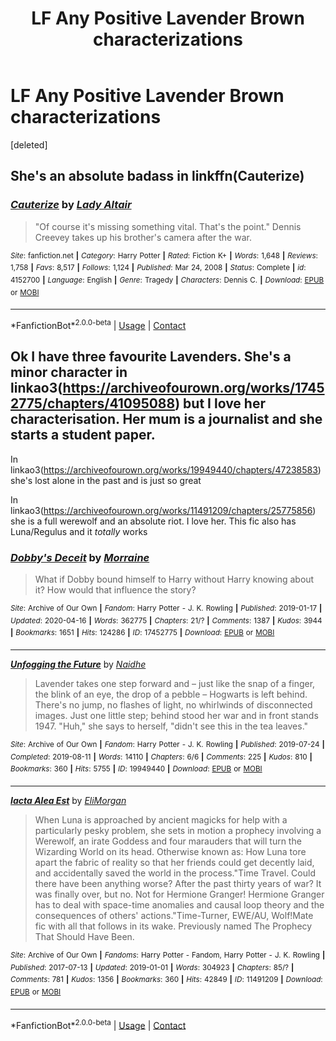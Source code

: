 #+TITLE: LF Any Positive Lavender Brown characterizations

* LF Any Positive Lavender Brown characterizations
:PROPERTIES:
:Score: 0
:DateUnix: 1619823404.0
:DateShort: 2021-May-01
:FlairText: Request
:END:
[deleted]


** She's an absolute badass in linkffn(Cauterize)
:PROPERTIES:
:Author: WhistlingBanshee
:Score: 2
:DateUnix: 1619823808.0
:DateShort: 2021-May-01
:END:

*** [[https://www.fanfiction.net/s/4152700/1/][*/Cauterize/*]] by [[https://www.fanfiction.net/u/24216/Lady-Altair][/Lady Altair/]]

#+begin_quote
  "Of course it's missing something vital. That's the point." Dennis Creevey takes up his brother's camera after the war.
#+end_quote

^{/Site/:} ^{fanfiction.net} ^{*|*} ^{/Category/:} ^{Harry} ^{Potter} ^{*|*} ^{/Rated/:} ^{Fiction} ^{K+} ^{*|*} ^{/Words/:} ^{1,648} ^{*|*} ^{/Reviews/:} ^{1,758} ^{*|*} ^{/Favs/:} ^{8,517} ^{*|*} ^{/Follows/:} ^{1,124} ^{*|*} ^{/Published/:} ^{Mar} ^{24,} ^{2008} ^{*|*} ^{/Status/:} ^{Complete} ^{*|*} ^{/id/:} ^{4152700} ^{*|*} ^{/Language/:} ^{English} ^{*|*} ^{/Genre/:} ^{Tragedy} ^{*|*} ^{/Characters/:} ^{Dennis} ^{C.} ^{*|*} ^{/Download/:} ^{[[http://www.ff2ebook.com/old/ffn-bot/index.php?id=4152700&source=ff&filetype=epub][EPUB]]} ^{or} ^{[[http://www.ff2ebook.com/old/ffn-bot/index.php?id=4152700&source=ff&filetype=mobi][MOBI]]}

--------------

*FanfictionBot*^{2.0.0-beta} | [[https://github.com/FanfictionBot/reddit-ffn-bot/wiki/Usage][Usage]] | [[https://www.reddit.com/message/compose?to=tusing][Contact]]
:PROPERTIES:
:Author: FanfictionBot
:Score: 1
:DateUnix: 1619823828.0
:DateShort: 2021-May-01
:END:


** Ok I have three favourite Lavenders. She's a minor character in linkao3([[https://archiveofourown.org/works/17452775/chapters/41095088]]) but I love her characterisation. Her mum is a journalist and she starts a student paper.

In linkao3([[https://archiveofourown.org/works/19949440/chapters/47238583]]) she's lost alone in the past and is just so great

In linkao3([[https://archiveofourown.org/works/11491209/chapters/25775856]]) she is a full werewolf and an absolute riot. I love her. This fic also has Luna/Regulus and it /totally/ works
:PROPERTIES:
:Author: karigan_g
:Score: 2
:DateUnix: 1619824094.0
:DateShort: 2021-May-01
:END:

*** [[https://archiveofourown.org/works/17452775][*/Dobby's Deceit/*]] by [[https://www.archiveofourown.org/users/Morraine/pseuds/Morraine][/Morraine/]]

#+begin_quote
  What if Dobby bound himself to Harry without Harry knowing about it? How would that influence the story?
#+end_quote

^{/Site/:} ^{Archive} ^{of} ^{Our} ^{Own} ^{*|*} ^{/Fandom/:} ^{Harry} ^{Potter} ^{-} ^{J.} ^{K.} ^{Rowling} ^{*|*} ^{/Published/:} ^{2019-01-17} ^{*|*} ^{/Updated/:} ^{2020-04-16} ^{*|*} ^{/Words/:} ^{362775} ^{*|*} ^{/Chapters/:} ^{21/?} ^{*|*} ^{/Comments/:} ^{1387} ^{*|*} ^{/Kudos/:} ^{3944} ^{*|*} ^{/Bookmarks/:} ^{1651} ^{*|*} ^{/Hits/:} ^{124286} ^{*|*} ^{/ID/:} ^{17452775} ^{*|*} ^{/Download/:} ^{[[https://archiveofourown.org/downloads/17452775/Dobbys%20Deceit.epub?updated_at=1619361932][EPUB]]} ^{or} ^{[[https://archiveofourown.org/downloads/17452775/Dobbys%20Deceit.mobi?updated_at=1619361932][MOBI]]}

--------------

[[https://archiveofourown.org/works/19949440][*/Unfogging the Future/*]] by [[https://www.archiveofourown.org/users/Naidhe/pseuds/Naidhe][/Naidhe/]]

#+begin_quote
  Lavender takes one step forward and -- just like the snap of a finger, the blink of an eye, the drop of a pebble -- Hogwarts is left behind. There's no jump, no flashes of light, no whirlwinds of disconnected images. Just one little step; behind stood her war and in front stands 1947. "Huh," she says to herself, "didn't see this in the tea leaves."
#+end_quote

^{/Site/:} ^{Archive} ^{of} ^{Our} ^{Own} ^{*|*} ^{/Fandom/:} ^{Harry} ^{Potter} ^{-} ^{J.} ^{K.} ^{Rowling} ^{*|*} ^{/Published/:} ^{2019-07-24} ^{*|*} ^{/Completed/:} ^{2019-08-11} ^{*|*} ^{/Words/:} ^{14110} ^{*|*} ^{/Chapters/:} ^{6/6} ^{*|*} ^{/Comments/:} ^{225} ^{*|*} ^{/Kudos/:} ^{810} ^{*|*} ^{/Bookmarks/:} ^{360} ^{*|*} ^{/Hits/:} ^{5755} ^{*|*} ^{/ID/:} ^{19949440} ^{*|*} ^{/Download/:} ^{[[https://archiveofourown.org/downloads/19949440/Unfogging%20the%20Future.epub?updated_at=1618197709][EPUB]]} ^{or} ^{[[https://archiveofourown.org/downloads/19949440/Unfogging%20the%20Future.mobi?updated_at=1618197709][MOBI]]}

--------------

[[https://archiveofourown.org/works/11491209][*/Iacta Alea Est/*]] by [[https://www.archiveofourown.org/users/EliMorgan/pseuds/EliMorgan][/EliMorgan/]]

#+begin_quote
  When Luna is approached by ancient magicks for help with a particularly pesky problem, she sets in motion a prophecy involving a Werewolf, an irate Goddess and four marauders that will turn the Wizarding World on its head. Otherwise known as: How Luna tore apart the fabric of reality so that her friends could get decently laid, and accidentally saved the world in the process."Time Travel. Could there have been anything worse? After the past thirty years of war? It was finally over, but no. Not for Hermione Granger! Hermione Granger has to deal with space-time anomalies and causal loop theory and the consequences of others' actions."Time-Turner, EWE/AU, Wolf!Mate fic with all that follows in its wake. Previously named The Prophecy That Should Have Been.
#+end_quote

^{/Site/:} ^{Archive} ^{of} ^{Our} ^{Own} ^{*|*} ^{/Fandoms/:} ^{Harry} ^{Potter} ^{-} ^{Fandom,} ^{Harry} ^{Potter} ^{-} ^{J.} ^{K.} ^{Rowling} ^{*|*} ^{/Published/:} ^{2017-07-13} ^{*|*} ^{/Updated/:} ^{2019-01-01} ^{*|*} ^{/Words/:} ^{304923} ^{*|*} ^{/Chapters/:} ^{85/?} ^{*|*} ^{/Comments/:} ^{781} ^{*|*} ^{/Kudos/:} ^{1356} ^{*|*} ^{/Bookmarks/:} ^{360} ^{*|*} ^{/Hits/:} ^{42849} ^{*|*} ^{/ID/:} ^{11491209} ^{*|*} ^{/Download/:} ^{[[https://archiveofourown.org/downloads/11491209/Iacta%20Alea%20Est.epub?updated_at=1600467359][EPUB]]} ^{or} ^{[[https://archiveofourown.org/downloads/11491209/Iacta%20Alea%20Est.mobi?updated_at=1600467359][MOBI]]}

--------------

*FanfictionBot*^{2.0.0-beta} | [[https://github.com/FanfictionBot/reddit-ffn-bot/wiki/Usage][Usage]] | [[https://www.reddit.com/message/compose?to=tusing][Contact]]
:PROPERTIES:
:Author: FanfictionBot
:Score: 1
:DateUnix: 1619824116.0
:DateShort: 2021-May-01
:END:
